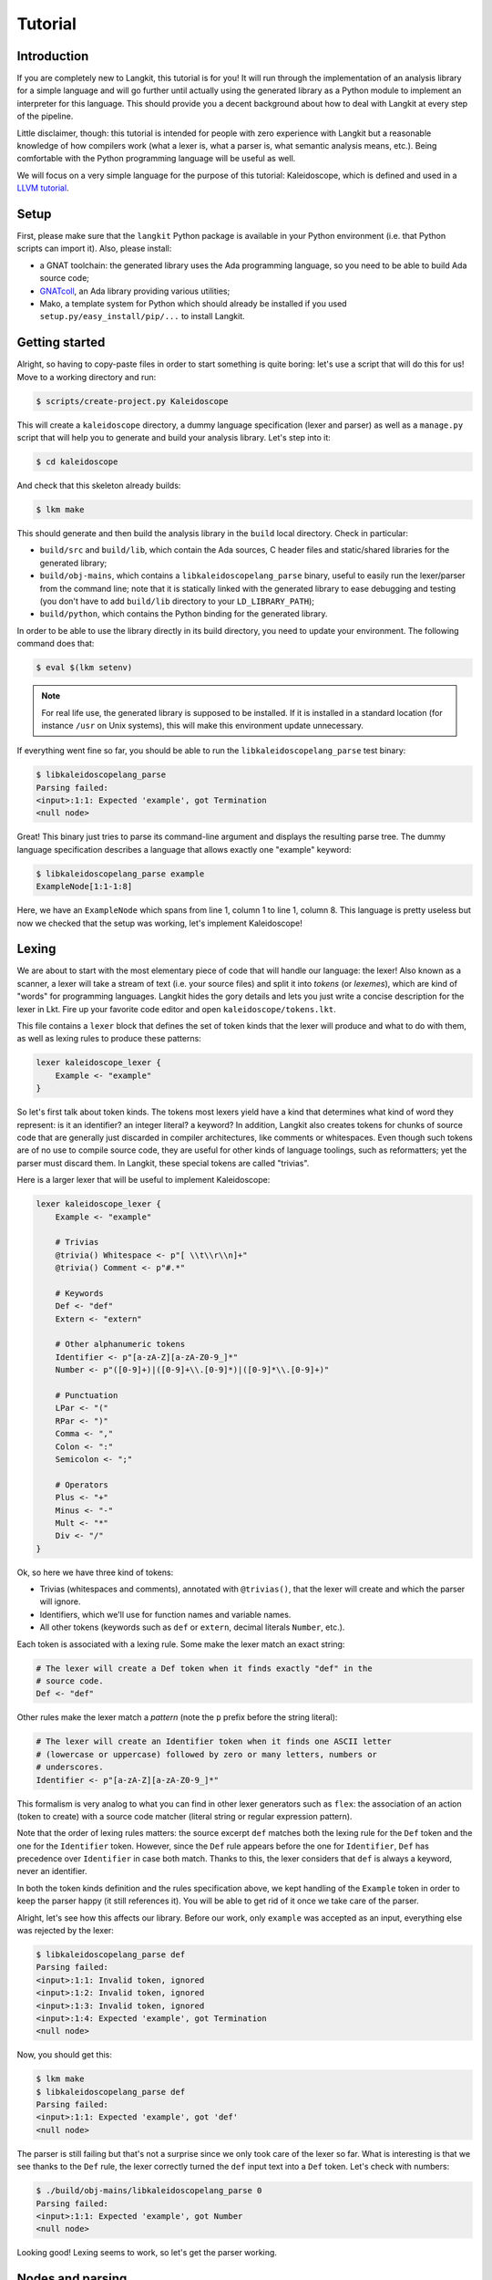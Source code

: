 ********
Tutorial
********


Introduction
============

If you are completely new to Langkit, this tutorial is for you! It will run
through the implementation of an analysis library for a simple language and
will go further until actually using the generated library as a Python module
to implement an interpreter for this language. This should provide you a decent
background about how to deal with Langkit at every step of the pipeline.

Little disclaimer, though: this tutorial is intended for people with zero
experience with Langkit but a reasonable knowledge of how compilers work (what
a lexer is, what a parser is, what semantic analysis means, etc.). Being
comfortable with the Python programming language will be useful as well.

We will focus on a very simple language for the purpose of this tutorial:
Kaleidoscope, which is defined and used in a `LLVM tutorial
<http://llvm.org/docs/tutorial/index.html>`_.


Setup
=====

First, please make sure that the ``langkit`` Python package is available in
your Python environment (i.e. that Python scripts can import it). Also, please
install:

* a GNAT toolchain: the generated library uses the Ada programming language, so
  you need to be able to build Ada source code;

* `GNATcoll <http://docs.adacore.com/gnatcoll-docs/>`_, an Ada library
  providing various utilities;

* Mako, a template system for Python which should already be installed if you
  used ``setup.py/easy_install/pip/...`` to install Langkit.


Getting started
===============

Alright, so having to copy-paste files in order to start something is quite
boring: let's use a script that will do this for us! Move to a working
directory and run:

.. code-block:: text

    $ scripts/create-project.py Kaleidoscope

This will create a ``kaleidoscope`` directory, a dummy language specification
(lexer and parser) as well as a ``manage.py`` script that will help you to
generate and build your analysis library. Let's step into it:

.. code-block:: text

    $ cd kaleidoscope

And check that this skeleton already builds:

.. code-block:: text

    $ lkm make

This should generate and then build the analysis library in the ``build`` local
directory. Check in particular:

* ``build/src`` and ``build/lib``, which contain the Ada sources, C header
  files and static/shared libraries for the generated library;

* ``build/obj-mains``, which contains a ``libkaleidoscopelang_parse``
  binary, useful to easily run the lexer/parser from the command line;
  note that it is statically linked with the generated library to ease
  debugging and testing (you don't have to add ``build/lib`` directory
  to your ``LD_LIBRARY_PATH``);

* ``build/python``, which contains the Python binding for the generated
  library.

In order to be able to use the library directly in its build directory, you
need to update your environment. The following command does that:

.. code-block:: text

    $ eval $(lkm setenv)

.. note::

   For real life use, the generated library is supposed to be installed. If it
   is installed in a standard location (for instance ``/usr`` on Unix systems),
   this will make this environment update unnecessary.

If everything went fine so far, you should be able to run the
``libkaleidoscopelang_parse`` test binary:

.. code-block:: text

    $ libkaleidoscopelang_parse
    Parsing failed:
    <input>:1:1: Expected 'example', got Termination
    <null node>

Great! This binary just tries to parse its command-line argument and displays
the resulting parse tree. The dummy language specification describes a language
that allows exactly one "example" keyword:

.. code-block:: text

    $ libkaleidoscopelang_parse example
    ExampleNode[1:1-1:8]

Here, we have an ``ExampleNode`` which spans from line 1, column 1 to line 1,
column 8.  This language is pretty useless but now we checked that the setup
was working, let's implement Kaleidoscope!


Lexing
======

We are about to start with the most elementary piece of code that will handle
our language: the lexer!  Also known as a scanner, a lexer will take a stream
of text (i.e.  your source files) and split it into *tokens* (or *lexemes*),
which are kind of "words" for programming languages. Langkit hides the gory
details and lets you just write a concise description for the lexer in Lkt.
Fire up your favorite code editor and open ``kaleidoscope/tokens.lkt``.

This file contains a ``lexer`` block that defines the set of token kinds that
the lexer will produce and what to do with them, as well as lexing rules to
produce these patterns:

.. code-block:: text

   lexer kaleidoscope_lexer {
       Example <- "example"
   }

So let's first talk about token kinds. The tokens most lexers yield have a kind
that determines what kind of word they represent: is it an identifier? an
integer literal? a keyword? In addition, Langkit also creates tokens for chunks
of source code that are generally just discarded in compiler architectures,
like comments or whitespaces. Even though such tokens are of no use to compile
source code, they are useful for other kinds of language toolings, such as
reformatters; yet the parser must discard them. In Langkit, these special
tokens are called "trivias".

Here is a larger lexer that will be useful to implement Kaleidoscope:

.. code-block:: text

    lexer kaleidoscope_lexer {
        Example <- "example"

        # Trivias
        @trivia() Whitespace <- p"[ \\t\\r\\n]+"
        @trivia() Comment <- p"#.*"

        # Keywords
        Def <- "def"
        Extern <- "extern"

        # Other alphanumeric tokens
        Identifier <- p"[a-zA-Z][a-zA-Z0-9_]*"
        Number <- p"([0-9]+)|([0-9]+\\.[0-9]*)|([0-9]*\\.[0-9]+)"

        # Punctuation
        LPar <- "("
        RPar <- ")"
        Comma <- ","
        Colon <- ":"
        Semicolon <- ";"

        # Operators
        Plus <- "+"
        Minus <- "-"
        Mult <- "*"
        Div <- "/"
    }

Ok, so here we have three kind of tokens:

* Trivias (whitespaces and comments), annotated with ``@trivias()``, that the
  lexer will create and which the parser will ignore.

* Identifiers, which we'll use for function names and variable names.

* All other tokens (keywords such as ``def`` or ``extern``, decimal literals
  ``Number``, etc.).

Each token is associated with a lexing rule. Some make the lexer match an exact
string:

.. code-block:: text

   # The lexer will create a Def token when it finds exactly "def" in the
   # source code.
   Def <- "def"

Other rules make the lexer match a *pattern* (note the ``p`` prefix before the
string literal):

.. code-block:: text

   # The lexer will create an Identifier token when it finds one ASCII letter
   # (lowercase or uppercase) followed by zero or many letters, numbers or
   # underscores.
   Identifier <- p"[a-zA-Z][a-zA-Z0-9_]*"

This formalism is very analog to what you can find in other lexer generators
such as ``flex``: the association of an action (token to create) with a source
code matcher (literal string or regular expression pattern).

Note that the order of lexing rules matters: the source excerpt ``def`` matches
both the lexing rule for the ``Def`` token and the one for the ``Identifier``
token. However, since the ``Def`` rule appears before the one for
``Identifier``, ``Def`` has precedence over ``Identifier`` in case both match.
Thanks to this, the lexer considers that ``def`` is always a keyword, never an
identifier.

In both the token kinds definition and the rules specification above, we kept
handling of the ``Example`` token in order to keep the parser happy (it still
references it). You will be able to get rid of it once we take care of the
parser.

Alright, let's see how this affects our library. Before our work, only
``example`` was accepted as an input, everything else was rejected by the
lexer:

.. code-block:: text

    $ libkaleidoscopelang_parse def
    Parsing failed:
    <input>:1:1: Invalid token, ignored
    <input>:1:2: Invalid token, ignored
    <input>:1:3: Invalid token, ignored
    <input>:1:4: Expected 'example', got Termination
    <null node>

Now, you should get this:

.. code-block:: text

    $ lkm make
    $ libkaleidoscopelang_parse def
    Parsing failed:
    <input>:1:1: Expected 'example', got 'def'
    <null node>

The parser is still failing but that's not a surprise since we only took care
of the lexer so far. What is interesting is that we see thanks to the ``Def``
rule, the lexer correctly turned the ``def`` input text into a ``Def`` token.
Let's check with numbers:

.. code-block:: text

    $ ./build/obj-mains/libkaleidoscopelang_parse 0
    Parsing failed:
    <input>:1:1: Expected 'example', got Number
    <null node>

Looking good! Lexing seems to work, so let's get the parser working.


Nodes and parsing
=================

The job of parsers is to turn a stream of tokens into a parse tree (or syntax
tree), which is a representation of the source code making analysis easier. Our
next task will be to actually define how the parse tree looks like so that the
parser will know what to create.

Take your code editor, open ``kaleidoscope/nodes.lkt`` and replace the
``ExampleNode`` class definition with the following ones:

.. code-block:: text

    |" Function declaration.
    class Function: KaleidoscopeNode {
        @parse_field
        proto: Prototype

        @parse_field
        body: Expr
    }

    |" External function declaration.
    class ExternDecl: KaleidoscopeNode {
        @parse_field
        proto: Prototype
    }

    |" Function prototype: name and arguments.
    class Prototype: KaleidoscopeNode {
        @parse_field
        name: Identifier

        @parse_field
        args: ASTList[Identifier]
    }

    |" Top-level expression
    class TopLevelExpr: KaleidoscopeNode {
        @parse_field
        expr: Expr
    }

    |" Base class for expression nodes.
    @abstract
    class Expr: KaleidoscopeNode {
    }

    |" Integer literal.
    class Number: Expr implements TokenNode {
    }

    |" Identifier (used both as references and defining identifiers).
    class Identifier: Expr implements TokenNode {
    }

    |" Sub-expression wrapped in parens.
    class ParenExpr: Expr {
        @parse_field
        expr: Expr
    }

    |" Operator for a binary expression.
    enum class Operator: KaleidoscopeNode {
        case Plus, Minus, Mult, Div
    }

    |" Binary expression (left-hand side operand, operator and right-hand side
    |" operand).
    class BinaryExpr: Expr {
        @parse_field
        lhs: Expr

        @parse_field
        op: Operator

        @parse_field
        rhs: Expr
    }

    |" Function call expression.
    class CallExpr: Expr {
        @parse_field
        callee: Identifier

        @parse_field
        args: ASTList[Expr]
    }

Each class definition is a way to declare how a particular parse node will
look.  Think of it as a kind of structure: here the ``Function`` node has two
fields: ``proto`` (itself a ``Prototype`` node) and ``body`` (itself an
``Expr`` node).

Some nodes can have multiple forms: for instance, an expression can be a number
or a binary operation (addition, subtraction, etc.) and in each case we need to
store different information in them: in the former we just need the number
value whereas in binary operations we need both operands (``lhs`` and ``rhs``
in the ``BinaryExpr`` class definition above) and the kind of operation (``op``
above). The strategy that compiler writers sometimes adopt is to use
inheritance (as in `OOP
<https://en.wikipedia.org/wiki/Object-oriented_programming>`_) in order to
describe such nodes: there is an abstract ``Expr`` class while the ``Number``
and ``BinaryExpr`` are concrete classes deriving from it.

This is exactly the approach that Langkit uses: all nodes derive from the
``KaleidoscopeNode`` class (which is the root node type), and you can create
abstract classes (using the ``abstract`` annotation) to create a hierarchy of
node types.

Careful readers may also have spotted something else: the ``Operator``
enumeration node type. We use an enumeration node type in order to store in the
most simple way what kind of operation a ``BinaryExpr`` represents. Enumeration
nodes are declared in an ``enum class`` block, and contain no parsing field,
but declare sub-node types with the ``case C1, C2, ...`` syntax.

Some class declarations (``Number`` and ``Identifier``) also include the
``implements TokenNode`` syntax. This specifies that these nodes don't hold any
field but instead are used to materialize in the source a single token. When
compiling the grammar, Langkit will make sure that parsers creating these kind
of nodes do consume only one token.

Fine, we have our data structures so now we shall use them! In order to create
a parser, Langkit requires you to describe a grammar, hence the ``grammar
kaleidoscope_grammar`` block already present in ``parser.lkt``. Basically, the
only thing you have to do with a grammar is to add *parsing rules* to it: a
rule is a kind of sub-parser, in that it describes how to turn a stream of
token into a subtree.  Rules can reference each other recursively: an
expression can be a binary operator, but a binary operator is itself composed
of expressions! And in order to let the parser know how to start parsing you
have to specify an entry point rule: this is the ``@main_rule`` annotation in
the grammar (currently associated to the rule appropriately called
``'main_rule'``).

Langkit generates recursive descent parsers using `parser combinators
<https://en.wikipedia.org/wiki/Parser_combinator>`_ in a ``grammar`` block
declaration, similar to the ``lexer`` block definition for the lexer. Parsing
rules look like the following:

* ``@Identifier`` matches exactly one ``Identifier`` token.
* ``"def"`` matches exactly one ``def`` token; it is equivalent to ``@Def``;
* ``Def("def", @Identifier)`` matches a ``def`` token followed by an
  identifier token, creating a ``Def`` node for them.
* ``or("def" | "extern")`` matches either a ``def`` keyword, either a ``extern``
  one (no more, no less).

Let's move forward with a real world example: Kaleidoscope! Each chunk of code
below appears inside the ``grammar`` block for the kaleidoscope language:

.. code-block:: text

    @with_lexer(kaleidoscope_lexer)
    grammar kaleidoscope_grammar {
        # ... parsing rules ...
    }

Let's first redefine the ``main_rule`` parsing rule:

.. code-block:: text

    @main_rule main_rule <- list+(
        or(extern_decl | function | top_level_expr)
    )

``external_decl`` references the parsing rule called ``external_decl``.  It
does not exist yet, but Langkit allows such forward references anyway so that
rules can reference themselves in a recursive fashion.

``list+(...)`` expresses a list parser, which matches multiple times its
subparser (``...```). Like in regular expressions, ``+`` specifies that the
list parser requires at least one element, while ``list*(...)`` would allow the
list parser to match zero element.

So what this rule matches is a list in which elements can be either external
declarations, function definitions or expressions.

.. code-block:: text

    extern_decl <- ExternDecl("extern" prototype ";")

This one is interesting: inside the parens, we matches the ``extern`` keyword
followed by what the ``prototype`` rule matches, followed by a semicolon. Then,
thanks to the ``ExternDecl`` call, we take the content we matched and create an
``ExternDecl`` node to hold the result.

... but how is that possible? We saw above that ``ExternDecl`` has only one
field, whereas the call matched three items. The trick is that mere tokens are
discarded.  Once the ``Extern`` token is discarded, the only thing left is what
``prototype`` matched, and so there is exactly one result to put in
``ExternDecl``'s only field: ``proto``.

.. code-block:: text

    function <- Function("def" prototype expr ";")

We have here a pattern that is very similar to ``extern_decl``, except that the
node constructor has two non-discarded results: ``prototype`` and ``expr``.
This is fortunate, as the ``Function`` node requires two fields.

.. code-block:: text

    prototype <- Prototype(identifier "(" list*(identifier, ",") ")")

The only new bit in this rule is the ``list`` parser second argument: in the
``main_rule`` it had only one: a sub-parser to specify how to match individual
list elements. Here, we also have an argument to specify that a comma token
must be present between each list item. Having ``*`` instead of ``+`` also
tells the list parser that it is valid for the parsed list to be empty.

So our argument list has commas to separate arguments and we may have functions
that take no argument.

.. code-block:: text

    top_level_expr <- TopLevelExpr(expr ";")
    expr <- or(
        | ParenExpr("(" expr ")")
        | BinaryExpr(
            expr
            or(
                | Operator.Plus("+")
                | Operator.Minus("-")
            )
            prod_expr
        )
        | prod_expr
    )

Let's dive into the richest grammatical element of Kaleidoscope: expressions!
An expression can be either:

* A sub-expression nested in parenthesis, to give users more control over how
  associativity works.

* Two sub-expressions with an operator in the middle, building a binary
  expression. This shows how we can turn tokens into enumerators:

  .. code-block:: text

      Operator.Plus("+")

  This matches a ``+`` token (``Plus`` in our lexer definition) and yields the
  ``Plus`` node enumerator from the ``Operator`` enumeration node type.

* The ``prod_expr`` kind of expression: see below.

.. code-block:: text

    prod_expr <- or(
        | BinaryExpr(
            prod_expr
            or(
                | Operator.Mult("*")
                | Operator.Div("/")
            )
            call_or_single
        )
        | call_or_single
    )

This parsing rule is very similar to ``expr``: except for the parents
sub-rule, the difference lies in which operators are allowed there: ``expr``
allowed only arithmetic sums (plus and minus) whereas this one allows only
products (multiplication and division). ``expr`` references itself everywhere
except for the right-hand-side of binary operations and the "forward"
sub-parser: it references the ``prod_expr`` rule instead. On the other hand,
``prod_expr`` references itself everywhere with the same exceptions.  This
layering pattern is used to deal with associativity in the parser: going into
details of parsing methods is not the purpose of this tutorial but fortunately
there are many articles that explain `how this works
<https://www.google.fr/search?q=recursive+descent+parser+associativity>`_. Just
remember that: yes, Langkit handles left recursion.

.. code-block:: python

    call_or_single <- or(
        | CallExpr(identifier "(" list*(expr, ",") ")")
        | identifier
        | number
    )

Well, this time there is nothing new. Moving on to the two last rules...

.. code-block:: text

    identifier <- Identifier(@Identifier)
    number <- Number(@Number)

Until now, the parsing rules we wrote only used string literals to match
tokens, so parsing rule were written mentionning these literals directly
(``"("``, ``"def"``, ...), for readability. While this works for tokens such as
keywords, operators or punctuation, we cannot match a token kind with no
specific text associated this way, like identifiers and numbers: to achieve
this, these parsing rules use the ``@Identifier`` and ``@Number`` notation.

Our grammar is complete, for a very simple version of the Kaleidoscope
language! If you have dealt with Yacc-like grammars before, I'm sure you'll
find this quite concise, especially considering that it covers both parsing and
parse tree instantiation.

Let's now check with basic examples if the parser works as expected. First, we
have to launch another build and then run ``libkaleidoscopelang_parse`` on some
code:

.. code-block:: text

    $ lkm make
    $ libkaleidoscopelang_parse 'extern foo(a); def bar(a, b) a * foo(a + 1);'
    KaleidoscopeNodeList[1:1-1:45]
    |  ExternDecl[1:1-1:14]
    |  |proto:
    |  |  Prototype[1:8-1:14]
    |  |  |name:
    |  |  |  Identifier[1:8-1:11]: foo
    |  |  |args:
    |  |  |  IdentifierList[1:12-1:13]
    |  |  |  |  Identifier[1:12-1:13]: a
    |  FunctionNode[1:16-1:44]
    |  |proto:
    |  |  Prototype[1:20-1:29]
    |  |  |name:
    |  |  |  Identifier[1:20-1:23]: bar
    |  |  |args:
    |  |  |  IdentifierList[1:24-1:28]
    |  |  |  |  Identifier[1:24-1:25]: a
    |  |  |  |  Identifier[1:27-1:28]: b
    |  |body:
    |  |  BinaryExpr[1:30-1:44]
    |  |  |lhs:
    |  |  |  Identifier[1:30-1:31]: a
    |  |  |op:
    |  |  |  OperatorMult[1:32-1:33]
    |  |  |rhs:
    |  |  |  CallExpr[1:34-1:44]
    |  |  |  |callee:
    |  |  |  |  Identifier[1:34-1:37]: foo
    |  |  |  |args:
    |  |  |  |  ExprList[1:38-1:43]
    |  |  |  |  |  BinaryExpr[1:38-1:43]
    |  |  |  |  |  |lhs:
    |  |  |  |  |  |  Identifier[1:38-1:39]: a
    |  |  |  |  |  |op:
    |  |  |  |  |  |  OperatorPlus[1:40-1:41]
    |  |  |  |  |  |rhs:
    |  |  |  |  |  |  Number[1:42-1:43]: 1


Yay! What a pretty parse tree! Here's also a very useful tip for grammar
development: it's possible to run ``libkaleidoscopelang_parse`` on rules that
are not the main ones. For instance, imagine we want to test only the ``expr``
parsing rule: you just have to use the ``-r`` argument to specify that we want
the parser to start with it:

.. code-block:: text

    $ libkaleidoscopelang_parse -r prototype 'foo(a, b)'
    Prototype[1:1-1:10]
    |f_name:
    |  Identifier[1:1-1:4]: foo
    |f_args:
    |  IdentifierList[1:5-1:9]
    |  |  Identifier[1:5-1:6]: a
    |  |  Identifier[1:8-1:9]: b

So we have our analysis library. We can already use it to parse code, get a
parse tree and do something useful with it.


Using the generated library's Python API
========================================

The previous steps of this tutorial led us to generate an analysis library for
the Kaleidoscope language. That's cool, but what would be even cooler would be
to use this library. So what about writing an interpreter for Kaleidoscope
code?

Interpreter
-----------

The generated library is implemented using the Ada programming language, so its
"native" API is an Ada API. However Langkit by default also generates language
bindings for it: the C API (inconvenient to use, rather internal) and a Python
API. Let's use the Python API for now as it's more concise and handier.
Besides, using the Python API makes it really easy to experiment since you have
an interactive interpreter.

Alright, so the first thing to do with the Python API is to import the
``libkaleidoscopelang`` module and instantiate an analysis context from it:

.. code-block:: python

    import libkaleidoscopelang as lkl
    ctx = lkl.AnalysisContext()

Then, we can parse code in order to yield ``AnalysisUnit`` objects, which
contain the parse tree. There are two ways to parse code: parse from a file or
parse from a in-memory buffer (i.e. a string value):

.. code-block:: python

    # Parse code from the 'foo.kal' file.
    unit_1 = ctx.get_from_file('foo.kal')

    # Parse code from a buffer as if it came from the 'foo.kal' file.
    unit_2 = ctx.get_from_buffer('bar.kal', 'def bar(a, b) a + b;')

    print(unit_1)
    # <AnalysisUnit 'foo.kal'>

    print(unit_2)
    # <AnalysisUnit 'bar.kal'>

The parse tree is reachable thanks to the ``root`` attribute in analysis units:
you can then browse the parse tree programmatically:

.. code-block:: python

    # Get the root node
    print(unit_2.root)
    # <KaleidoscopeNodeList bar.kal:1:1-1:21>

    unit_2.root.dump()
    # KaleidoscopeNodeList bar.kal:1:1-1:21
    # |item_0:
    # |  FunctionNode bar.kal:1:1-1:21
    # |  |f_proto:
    # |  |  Prototype bar.kal:1:5-1:14
    # |  |  |f_name:
    # |  |  |  Identifier bar.kal:1:5-1:8: bar
    # ...

    print(unit_2.root[0])
    # <FunctionNode bar.kal:1:1-1:21>

    print(list(unit_2.root[0].iter_fields()))
    # [
    #     ('f_proto', <Prototype bar.kal:1:5-1:14>),
    #     ('f_body', <BinaryExpr bar.kal:1:15-1:20>),
    # ]

    print(list(unit_2.root[0].f_body))
    # [
    #     <Identifier bar.kal:1:15-1:16>,
    #     <OperatorPlus bar.kal:1:17-1:18>,
    #     <Identifier bar.kal:1:19-1:20>,
    # ]

Note how names for node fields got a ``f_`` prefix: this is used to distinguish
node fields from generic attributes and methods, such as ``iter_fields`` or
``sloc_range``. Similarly, the ``Function`` type was renamed as
``FunctionNode`` so that the name does not clash with the ``function`` keyword
in Ada in the generated library.

You are kindly invited to either skim through the generated Python module or
use the ``help(...)`` built-in in order to discover how you can explore trees.

Alright, let's start the interpreter, now! First, let's declare an
``Interpreter`` class and an ``ExecutionError`` exception:

.. code-block:: python

    class ExecutionError(Exception):
        def __init__(self, sloc_range: lkl.SlocRange, message: str):
            self.sloc_range = sloc_range
            self.message = message


    class Interpreter:
        def __init__(self) -> None:
            # The following dict keeps track of function declarations found so
            # far.
            self.functions: dict[str, lkl.FunctionNode] = {}

        def execute(self, root: lkl.KaleidoscopeNodeList) -> None:
            pass # TODO

        def evaluate(
            self,
            expr: lkl.Expr,
            env: dict[str, float] | None = None,
        ) -> float:
            pass # TODO

Our interpreter will raise an ``ExecutionError`` each time the Kaleidoscope
program does something wrong. In order to execute a script, one has to
instantiate the ``Interpreter`` class and to invoke its ``execute`` method
passing it the parse tree. Then, evaluating any expression is easy: just invoke
the ``evaluate`` method passing it an ``Expr`` instance.

Our top-level code looks like this:

.. code-block:: python

    def print_error(
        filename: str,
        sloc_range: lkl.SlocRange,
        message: str,
    ) -> None:
        line = sloc_range.start.line
        column = sloc_range.start.column
        print(f"In {filename}, line {line}:", file=sys.stderr)
        with open(filename) as f:
            # Get the corresponding line in the source file and display it
            for _ in range(sloc_range.start.line - 1):
                f.readline()
            print(f"  {f.readline().rstrip()}", file=sys.stderr)
            print(f"  {' ' * (column - 1)}^", file=sys.stderr)
        print(f"Error: {message}", file=sys.stderr)


    def execute(filename: str) -> None:
        ctx = lkl.AnalysisContext()
        unit = ctx.get_from_file(filename)
        if unit.diagnostics:
            for diag in unit.diagnostics:
                print_error(filename, diag.sloc_range, diag.message)
                sys.exit(1)
        root = unit.root
        assert isinstance(root, lkl.KaleidoscopeNodeList)
        try:
            Interpreter().execute(root)
        except ExecutionError as exc:
            print_error(filename, exc.sloc_range, exc.message)
            sys.exit(1)

Call ``execute`` with a filename and it will:

1. parse the corresponding script;
2. print any lexing/parsing error (and exit if there are errors);
3. interpret it (and print messages from execution errors).

The ``print_error`` function is a fancy helper to nicely show the user where
the error occurred. Now that the framework is ready, let's implement the
important bits in ``Interpreter``:

.. code-block:: python

    # Method for the Interpreter class
    def execute(self, root: lkl.KaleidoscopeNodeList) -> None:
        for node in root:
            if isinstance(node, lkl.FunctionNode):
                self.functions[node.f_proto.f_name.text] = node

            elif isinstance(node, lkl.ExternDecl):
                raise ExecutionError(
                    node.sloc_range,
                    "External declarations are not supported"
                )

            elif isinstance(node, lkl.TopLevelExpr):
                print(self.evaluate(node.f_expr))

            else:
                # There should be no other kind of node at top-level
                assert False

Nothing really surprising here: we browse all top-level grammatical elements
and take different decisions based on their kind: we register functions,
evaluate expressions and complain when coming across anything else (i.e.
external declarations: given our grammar, it should not be possible to get
another kind of node).

Also note how we access text from nodes: ``node.f_proto.f_name`` is a
``libkaleidoscope.Identifier`` node instance, and its text is available through
the ``text`` attribute.

Now comes the last bit: expression evaluation.

.. code-block:: python

    # Method for the Interpreter class
    def evaluate(
        self,
        expr: lkl.Expr,
        env: dict[str, float] | None = None,
    ) -> float:
        local_env = env or {}
        if env is None:
            env = {}

        if isinstance(expr, lkl.Number):
            return float(expr.text)

        elif isinstance(expr, lkl.Identifier):
            try:
                return local_env[expr.text]
            except KeyError:
                raise ExecutionError(
                    expr.sloc_range, f"Unknown identifier: {expr.text}"
                )

This first chunk introduces how we deal with "environments" (i.e. how we
associate values to identifiers). ``evaluate`` takes an optional parameter
which is used to provide an environment to evaluate the expression. If the
expression is allowed to reference the ``a`` variable, which contains ``1.0``,
then ``env`` will be ``{"a": 1.0}``.

Let's continue: first add the following declaration to the ``Interpreter``
class:

.. code-block:: python

    # Mapping: enumerators for the Operator type -> callables to perform the
    # operations themselves.
    BINOPS = {
        lkl.OperatorPlus: lambda x, y: x + y,
        lkl.OperatorMinus: lambda x, y: x - y,
        lkl.OperatorMult: lambda x, y: x * y,
        lkl.OperatorDiv: lambda x, y: x / y,
    }

Now, we can easily evaluate binary operations. Get back to the ``evaluate``
method definition and complete it with:

.. code-block:: python

        elif isinstance(expr, lkl.BinaryExpr):
            lhs = self.evaluate(expr.f_lhs, local_env)
            rhs = self.evaluate(expr.f_rhs, local_env)
            return self.BINOPS[type(expr.f_op)](lhs, rhs)

And finally, the very last bit: function calls!

.. code-block:: python

        elif isinstance(expr, lkl.CallExpr):
            name = expr.f_callee.text
            try:
                func = self.functions[name]
            except KeyError:
                raise ExecutionError(
                    expr.f_callee.sloc_range, f"No such function: '{name}'"
                )
            formals = func.f_proto.f_args
            actuals = expr.f_args

            # Check that the call is consistent with the function prototype
            if len(formals) != len(actuals):
                raise ExecutionError(
                    expr.sloc_range,
                    f"'{name}' expects {len(formals)} arguments, but got"
                    f" {len(actuals)} ones",
                )

            # Evaluate arguments and then evaluate the call itself
            new_env = {f.text: self.evaluate(a, local_env)
                       for f, a in zip(formals, actuals)}
            result = self.evaluate(func.f_body, new_env)
            return result

        else:
            # There should be no other kind of node in expressions
            assert False

Here we are! Let's try this interpreter on some "real-world" Kaleidoscope code:

.. code-block:: text

    def add(a, b)
      a + b;

    def sub(a, b)
      a - b;

    1;
    add(1, 2);
    add(1, sub(2, 3));

    meh();

Save this to a ``foo.kal`` file, for instance, and run the interpreter:

.. code-block:: text

    $ python kalrun.py foo.kal
    1.0
    3.0
    0.0
    In foo.kal, line 11:
      meh();
      ^
    Error: No such function: "meh"

Congratulations, you wrote an interpreter with Langkit! Enhancing the lexer,
the parser and the interpreter to handle fancy language constructs such as
conditionals, more data types or variables is left as an exercise for the
readers! ;-)

See also ``kalint.py`` file if you need any hint on how to correctly
assemble all the piece of code given above.

Pretty-printing
---------------

.. todo::

    Once the constraints for unparsing are properly documented, write an
    unparsing configuration and use it to reformat Kaleidoscope code.

IDE support
-----------

.. todo::

    Extend Kaleidoscope to generate a language server for it.
